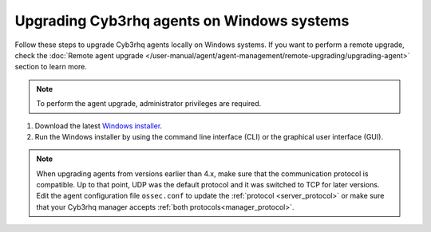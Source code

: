 
.. Copyright (C) 2015, Cyb3rhq, Inc.
.. meta::
  :description: Check out how to upgrade the Cyb3rhq agent to the latest available version remotely, using the agent_upgrade tool or the Cyb3rhq API, or locally.


Upgrading Cyb3rhq agents on Windows systems
=========================================

Follow these steps to upgrade Cyb3rhq agents locally on Windows systems. If you want to perform a remote upgrade, check the :doc:`Remote agent upgrade </user-manual/agent/agent-management/remote-upgrading/upgrading-agent>` section to learn more. 

.. note:: To perform the agent upgrade, administrator privileges are required.

#. Download the latest `Windows installer <https://packages.cyb3rhq.com/|CYB3RHQ_CURRENT_MAJOR_WINDOWS|/windows/cyb3rhq-agent-|CYB3RHQ_CURRENT_WINDOWS|-|CYB3RHQ_REVISION_WINDOWS|.msi>`_. 

#. Run the Windows installer by using the command line interface (CLI) or the graphical user interface (GUI).


   .. tabs::
    
      .. group-tab:: CLI

         To upgrade the Cyb3rhq agent from the command line, run the installer using Windows PowerShell or the command prompt. The ``/q`` argument is used for unattended installations.

            .. code-block:: none

               # .\cyb3rhq-agent-|CYB3RHQ_CURRENT_WINDOWS|-|CYB3RHQ_REVISION_WINDOWS|.msi /q


      .. group-tab:: GUI

         Open the installer and follow the instructions to upgrade the Cyb3rhq agent.

            .. thumbnail:: /images/installation/windows.png
              :title: Windows agent setup window
              :alt: Windows agent setup Window
              :align: center
              :width: 100%
   

.. note::
   :class: not-long

   When upgrading agents from versions earlier than 4.x, make sure that the communication protocol is compatible. Up to that point, UDP was the default protocol and it was switched to TCP for later versions. Edit the agent configuration file ``ossec.conf`` to update the :ref:`protocol <server_protocol>` or make sure that your Cyb3rhq manager accepts :ref:`both protocols<manager_protocol>`. 
               